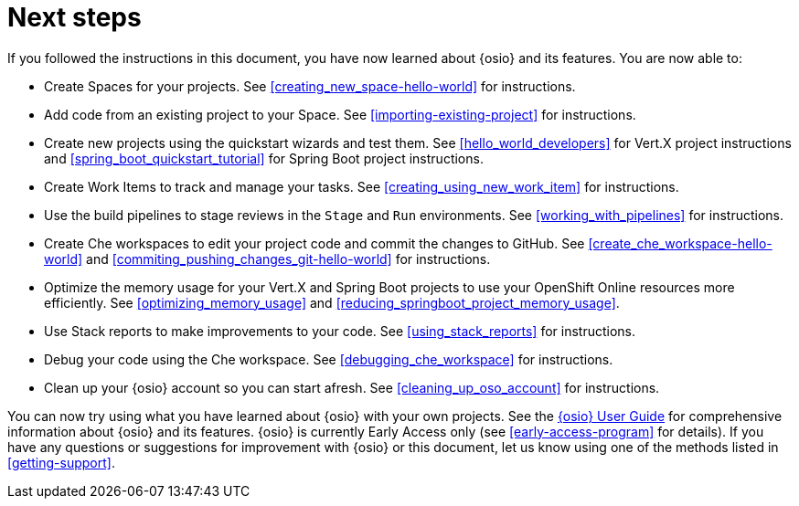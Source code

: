 [id="next_steps"]
= Next steps

If you followed the instructions in this document, you have now learned about {osio} and its features. You are now able to:

* Create Spaces for your projects. See <<creating_new_space-hello-world>> for instructions.
* Add code from an existing project to your Space. See <<importing-existing-project>> for instructions.
* Create new projects using the quickstart wizards and test them. See <<hello_world_developers>> for Vert.X project instructions and <<spring_boot_quickstart_tutorial>> for Spring Boot project instructions.
* Create Work Items to track and manage your tasks. See <<creating_using_new_work_item>> for instructions.
* Use the build pipelines to stage reviews in the `Stage` and `Run` environments. See <<working_with_pipelines>> for instructions.
* Create Che workspaces to edit your project code and commit the changes to GitHub. See <<create_che_workspace-hello-world>> and <<commiting_pushing_changes_git-hello-world>> for instructions.
* Optimize the memory usage for your Vert.X and Spring Boot projects to use your OpenShift Online resources more efficiently. See <<optimizing_memory_usage>> and <<reducing_springboot_project_memory_usage>>.
* Use Stack reports to make improvements to your code. See <<using_stack_reports>> for instructions.
* Debug your code using the Che workspace. See <<debugging_che_workspace>> for instructions.
* Clean up your {osio} account so you can start afresh. See <<cleaning_up_oso_account>> for instructions.

You can now try using what you have learned about {osio} with your own projects. See the link:user_guide.html[{osio} User Guide] for comprehensive information about {osio} and its features. {osio} is currently Early Access only (see <<early-access-program>> for details). If you have any questions or suggestions for improvement with {osio} or this document, let us know using one of the methods listed in <<getting-support>>.
